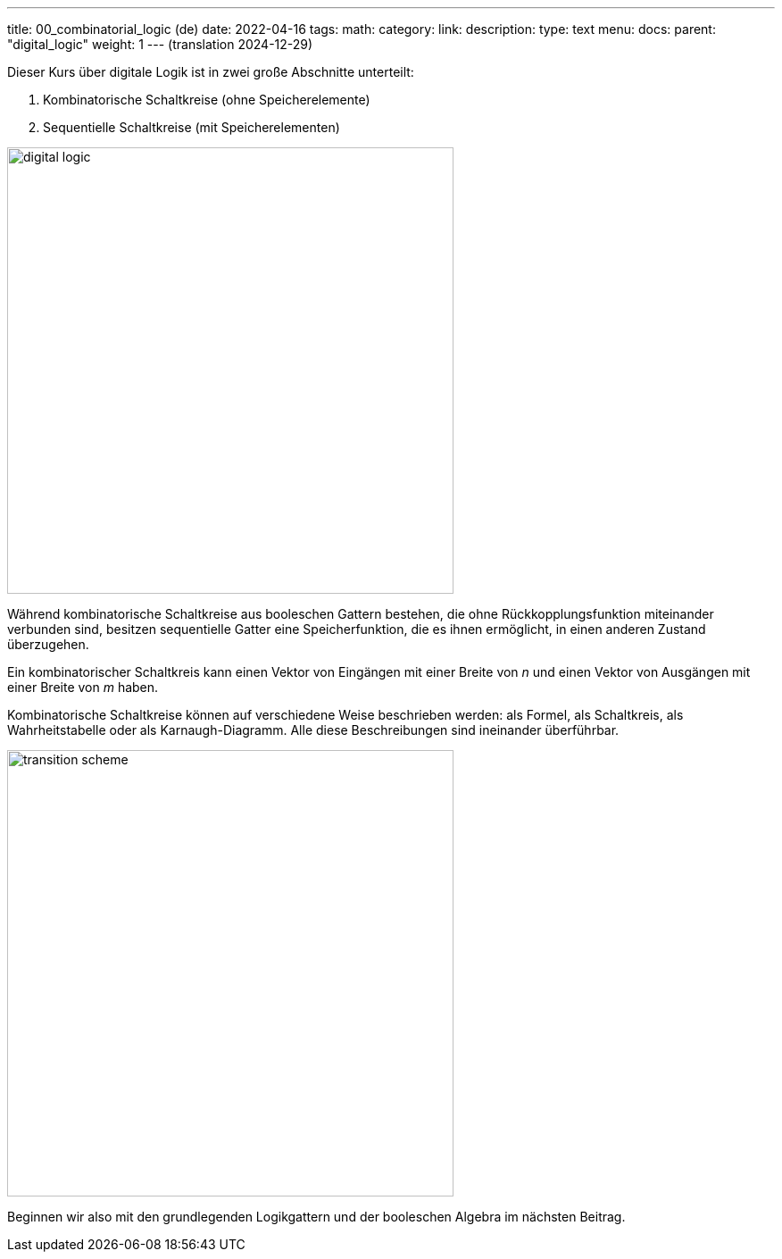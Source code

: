 ---
title: 00_combinatorial_logic (de)
date: 2022-04-16
tags:
math:
category: 
link: 
description: 
type: text
menu:
  docs:
    parent: "digital_logic"
    weight: 1
--- 
(translation 2024-12-29)

Dieser Kurs über digitale Logik ist in zwei große Abschnitte unterteilt:

1. Kombinatorische Schaltkreise (ohne Speicherelemente)
2. Sequentielle Schaltkreise (mit Speicherelementen)

image:../images/how_does_cpu/digital_logic.svg[width=500px]

Während kombinatorische Schaltkreise aus booleschen Gattern bestehen, die ohne Rückkopplungsfunktion miteinander
verbunden sind, besitzen sequentielle Gatter eine Speicherfunktion, die es ihnen ermöglicht, in einen anderen Zustand
überzugehen.

Ein kombinatorischer Schaltkreis kann einen Vektor von Eingängen mit einer Breite von _n_ und einen Vektor von Ausgängen
mit einer Breite von _m_ haben.

Kombinatorische Schaltkreise können auf verschiedene Weise beschrieben werden: als Formel, als Schaltkreis, als
Wahrheitstabelle oder als Karnaugh-Diagramm. Alle diese Beschreibungen sind ineinander überführbar.

image:../images/how_does_cpu/transition_scheme.svg[width=500px]

Beginnen wir also mit den grundlegenden Logikgattern und der booleschen Algebra im
nächsten Beitrag.